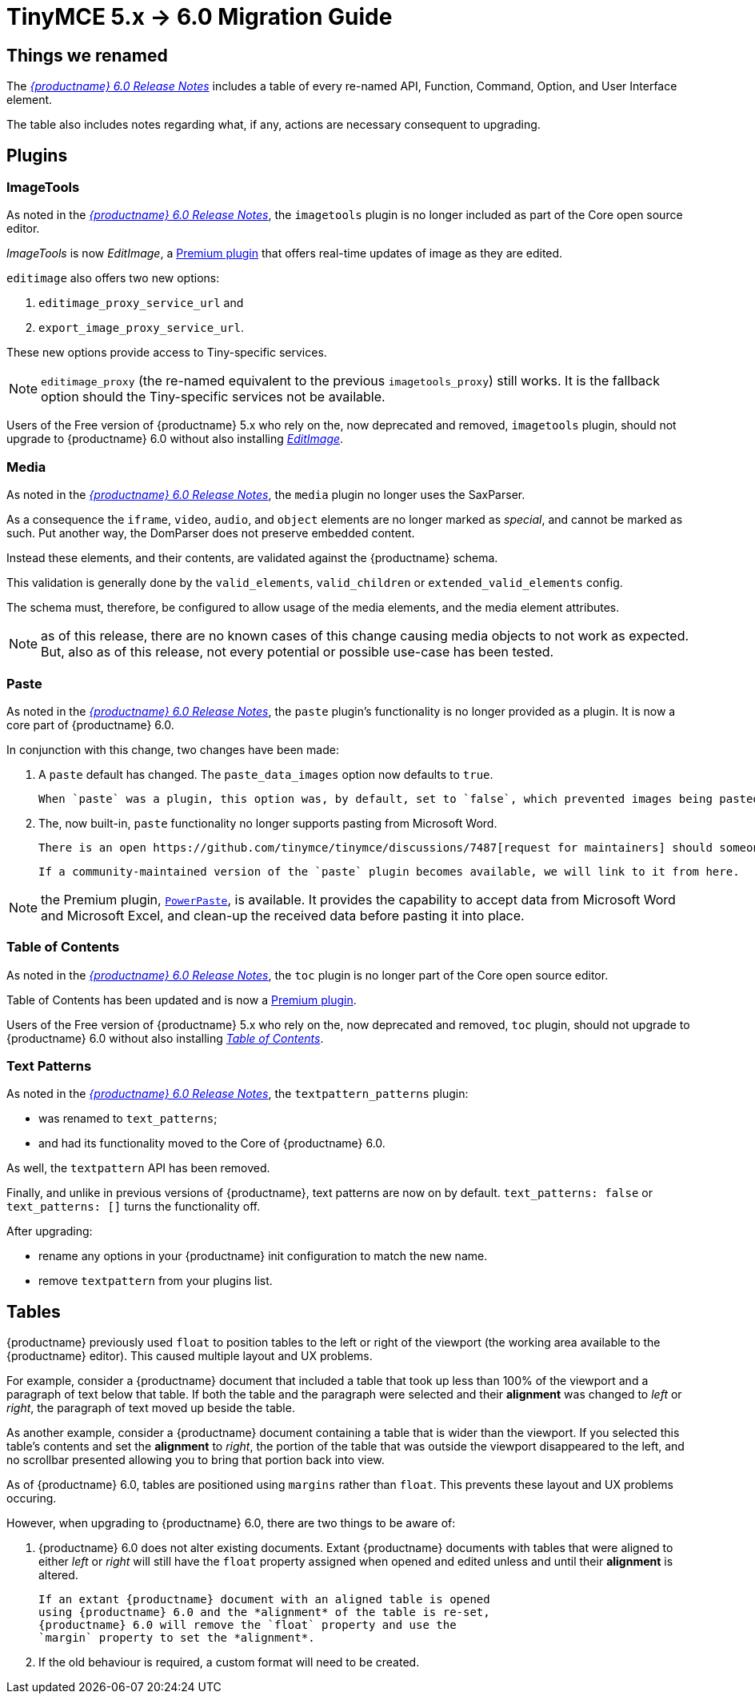 = TinyMCE 5.x -> 6.0 Migration Guide

== Things we renamed

The xref:6.0-release-notes.adoc#things-we-renamed[_{productname} 6.0 Release Notes_] includes a table of every re-named API, Function, Command, Option, and User Interface element.

The table also includes notes regarding what, if any, actions are necessary consequent to upgrading. 

== Plugins

=== ImageTools

As noted in the xref:6.0-release-notes.adoc#removed-or-deprecated-plugins-imagetools[_{productname} 6.0 Release Notes_], the `imagetools` plugin is no longer included as part of the Core open source editor.

_ImageTools_ is now _EditImage_, a https://tiny.cloud/tinymce/features/#productivity[Premium plugin] that offers real-time updates of image as they are edited.

`editimage` also offers two new options:

1. `editimage_proxy_service_url` and

2. `export_image_proxy_service_url`.

These new options provide access to Tiny-specific services.
  
NOTE: `editimage_proxy` (the re-named equivalent to the previous `imagetools_proxy`) still works. It is the fallback option should the Tiny-specific services not be available.

Users of the Free version of {productname} 5.x who rely on the, now deprecated and removed, `imagetools` plugin, should not upgrade to {productname} 6.0 without also installing https://tiny.cloud/tinymce/features/#productivity[_EditImage_].

=== Media

As noted in the xref:6.0-release-notes.adoc#changed-plugins-media[_{productname} 6.0 Release Notes_], the `media` plugin no longer uses the SaxParser.

As a consequence the `iframe`, `video`, `audio`, and `object` elements are no longer marked as _special_, and cannot be marked as such. Put another way, the DomParser does not preserve embedded content.

Instead these elements, and their contents, are validated against the {productname} schema.

This validation is generally done by the `valid_elements`, `valid_children` or `extended_valid_elements` config.

The schema must, therefore, be configured to allow usage of the media elements, and the media element attributes.

NOTE: as of this release, there are no known cases of this change causing media objects to not work as expected. But, also as of this release, not every potential or possible use-case has been tested.

[id=plugins-paste]
=== Paste

As noted in the xref:6.0-release-notes.adoc#removed-or-deprecated-plugins-paste[_{productname} 6.0 Release Notes_], the `paste` plugin’s functionality is no longer provided as a plugin. It is now a core part of {productname} 6.0.

In conjunction with this change, two changes have been made:

1. A `paste` default has changed. The `paste_data_images` option now defaults to `true`.

   When `paste` was a plugin, this option was, by default, set to `false`, which prevented images being pasted from the local machine.

2. The, now built-in, `paste` functionality no longer supports pasting from Microsoft Word.

   There is an open https://github.com/tinymce/tinymce/discussions/7487[request for maintainers] should someone in the community be interested in taking over maintainance of this particular functionality as a separate plugin.

   If a community-maintained version of the `paste` plugin becomes available, we will link to it from here.

NOTE: the Premium plugin, https://tiny.cloud/tinymce/features/powerpaste[`PowerPaste`], is available. It provides the capability to accept data from Microsoft Word and Microsoft Excel, and clean-up the received data before pasting it into place.

=== Table of Contents

As noted in the xref:6.0-release-notes.adoc#new-and-improved-plugins-table-of-contents[_{productname} 6.0 Release Notes_], the `toc` plugin is no longer part of the Core open source editor.

Table of Contents has been updated and is now a https://tiny.cloud/tinymce/features/#productivity[Premium plugin].

Users of the Free version of {productname} 5.x who rely on the, now deprecated and removed, `toc` plugin, should not upgrade to {productname} 6.0 without also installing https://tiny.cloud/tinymce/features/#productivity[_Table of Contents_].


=== Text Patterns

As noted in the xref:6.0-release-notes.adoc#removed-or-deprecated-plugins-text-pattern[_{productname} 6.0 Release Notes_], the `textpattern_patterns` plugin:

* was renamed to `text_patterns`;

* and had its functionality moved to the Core of {productname} 6.0.

As well, the `textpattern` API has been removed.

Finally, and unlike in previous versions of {productname}, text patterns are now on by default. `text_patterns: false` or `text_patterns: []` turns the functionality off.

After upgrading:

* rename any options in your {productname} init configuration to match the new name. 

* remove `textpattern` from your plugins list.


// everything below here needs to be put into the structure above, once said structure is put into place.

== Tables

{productname} previously used `float` to position tables to the left or right of the viewport (the working area available to the {productname} editor). This caused multiple layout and UX problems.

For example, consider a {productname} document that included a table that took up less than 100% of the viewport and a paragraph of text below that table. If both the table and the paragraph were selected and their *alignment* was changed to _left_ or _right_, the paragraph of text moved up beside the table.

As another example, consider a {productname} document containing a table that is wider than the viewport. If you selected this table’s contents and set the *alignment* to _right_, the portion of the table that was outside the viewport disappeared to the left, and no scrollbar presented allowing you to bring that portion back into view.

As of {productname} 6.0, tables are positioned using `margins` rather than `float`. This prevents these layout and UX problems occuring.

However, when upgrading to {productname} 6.0, there are two things to be aware of:

1. {productname} 6.0 does not alter existing documents. Extant
   {productname} documents with tables that were aligned to either
   _left_ or _right_ will still have the `float` property assigned
   when opened and edited unless and until their *alignment* is
   altered.

   If an extant {productname} document with an aligned table is opened
   using {productname} 6.0 and the *alignment* of the table is re-set,
   {productname} 6.0 will remove the `float` property and use the
   `margin` property to set the *alignment*.

2. If the old behaviour is required, a custom format will need to be
   created.



